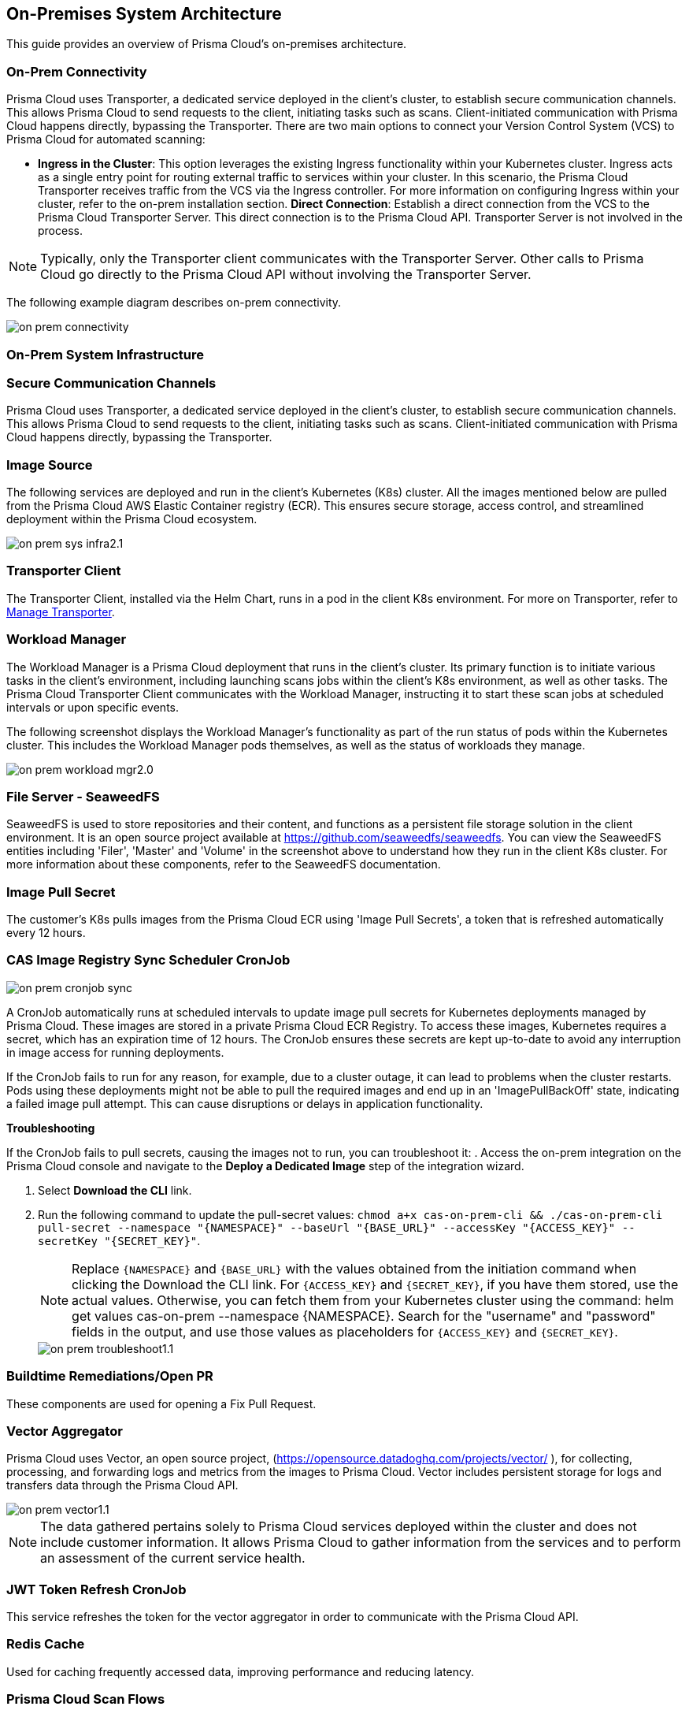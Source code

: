 == On-Premises System Architecture

This guide provides an overview of Prisma Cloud's on-premises architecture.

=== On-Prem Connectivity  

Prisma Cloud uses Transporter, a dedicated service deployed in the client's cluster, to establish secure communication channels. This allows Prisma Cloud to send requests to the client, initiating tasks such as scans. Client-initiated communication with Prisma Cloud happens directly, bypassing the Transporter.  
There are two main options to connect your Version Control System (VCS) to Prisma Cloud for automated scanning:

* *Ingress in the Cluster*: This option leverages the existing Ingress functionality within your Kubernetes cluster. Ingress acts as a single entry point for routing external traffic to services within your cluster. In this scenario, the Prisma Cloud Transporter receives traffic from the VCS via the Ingress controller. For more information on configuring Ingress within your cluster, refer to the on-prem installation section.   
*Direct Connection*: Establish a direct connection from the VCS to the Prisma Cloud Transporter Server. This direct connection is to the Prisma Cloud API. Transporter Server is not involved in the process.

NOTE: Typically, only the Transporter client communicates with the Transporter Server. Other calls to Prisma Cloud go directly to the Prisma Cloud API without involving the Transporter Server.

The following example diagram describes on-prem connectivity.

image::application-security/on-prem-connectivity.png[]

=== On-Prem System Infrastructure

=== Secure Communication Channels

Prisma Cloud uses Transporter, a dedicated service deployed in the client's cluster, to establish secure communication channels. This allows Prisma Cloud to send requests to the client, initiating tasks such as scans. Client-initiated communication with Prisma Cloud happens directly, bypassing the Transporter.  

=== Image Source

The following services are deployed and run in the client's Kubernetes (K8s) cluster. All the images mentioned below are pulled from the Prisma Cloud AWS Elastic Container registry (ECR). This ensures secure storage, access control, and streamlined deployment within the Prisma Cloud ecosystem.

image::application-security/on-prem-sys-infra2.1.png[]

=== Transporter Client

The Transporter Client, installed via the Helm Chart, runs in a pod in the client K8s environment. For more on Transporter, refer to xref:../manage-network-tunnel/manage-network-tunnel.adoc[Manage Transporter].

=== Workload Manager 

The Workload Manager is a Prisma Cloud deployment that runs in the client's cluster. Its primary function is to initiate various tasks in the client's environment, including launching scans jobs within the client's K8s environment, as well as other tasks. The Prisma Cloud Transporter Client communicates with the Workload Manager, instructing it to start these scan jobs at scheduled intervals or upon specific events.

The following screenshot displays the Workload Manager's functionality as part of the run status of pods within the Kubernetes cluster. This includes the Workload Manager pods themselves, as well as the status of workloads they manage.

image::application-security/on-prem-workload-mgr2.0.png[]

=== File Server - SeaweedFS

SeaweedFS is used to store repositories and their content, and functions as a persistent file storage solution in the client environment. It is an open source project available at https://github.com/seaweedfs/seaweedfs. You can view the SeaweedFS entities including 'Filer', 'Master' and 'Volume' in the screenshot above to understand how they run in the client K8s cluster. For more information about these components, refer to the SeaweedFS documentation.

=== Image Pull Secret

The customer's K8s pulls images from the Prisma Cloud ECR using 'Image Pull Secrets', a token that is refreshed automatically every 12 hours.

=== CAS Image Registry Sync Scheduler CronJob

image::application-security/on-prem-cronjob-sync.png[]

A CronJob automatically runs at scheduled intervals to update image pull secrets for Kubernetes deployments managed by Prisma Cloud. These images are stored in a private Prisma Cloud ECR Registry. To access these images, Kubernetes requires a secret, which has an expiration time of 12 hours. The CronJob ensures these secrets are kept up-to-date to avoid any interruption in image access for running deployments. 

If the CronJob fails to run for any reason, for example, due to a cluster outage, it can lead to problems when the cluster restarts. Pods using these deployments might not be able to pull the required images and end up in an 'ImagePullBackOff' state, indicating a failed image pull attempt. This can cause disruptions or delays in application functionality.

*Troubleshooting*

If the CronJob fails to pull secrets, causing the images not to run, you can troubleshoot it: 
. Access the on-prem integration on the Prisma Cloud console and navigate to the *Deploy a Dedicated Image* step of the integration wizard.

. Select *Download the CLI* link.

. Run the following command to update the pull-secret values: 
`chmod a+x cas-on-prem-cli && ./cas-on-prem-cli pull-secret --namespace "{NAMESPACE}" --baseUrl "{BASE_URL}" --accessKey "{ACCESS_KEY}" --secretKey "{SECRET_KEY}"`.
+
NOTE: Replace `{NAMESPACE}` and `{BASE_URL}` with the values obtained from the initiation command when clicking the Download the CLI link. For `{ACCESS_KEY}` and `{SECRET_KEY}`, if you have them stored, use the actual values. Otherwise, you can fetch them from your Kubernetes cluster using the command: helm get values cas-on-prem --namespace {NAMESPACE}. Search for the "username" and "password" fields in the output, and use those values as placeholders for `{ACCESS_KEY}` and `{SECRET_KEY}`.
+
image::application-security/on-prem-troubleshoot1.1.png[]

////
. Update the following pull-secret values in the file: 'namespace', 'baseUrl', 'accessKey, 'secretKey.
+
NOTE: You can view the initial values in the *CLI Initiation Command* field of the *Deploy a Dedicated Image* wizard.
////


=== Buildtime Remediations/Open PR

These components are used for opening a Fix Pull Request.

=== Vector Aggregator

Prisma Cloud uses Vector, an open source project, (https://opensource.datadoghq.com/projects/vector/ ), for collecting, processing, and forwarding logs and metrics from the images to Prisma Cloud. Vector includes persistent storage for logs and  transfers data through the Prisma Cloud API.
 
image::application-security/on-prem-vector1.1.png[]

NOTE: The data gathered pertains solely to Prisma Cloud services deployed within the cluster and does not include customer information. It allows Prisma Cloud to gather information from the services and to perform an assessment of the current service health.

=== JWT Token Refresh CronJob

This service refreshes the token for the vector aggregator in order to communicate with the Prisma Cloud API.

=== Redis Cache

Used for caching frequently accessed data, improving performance and reducing latency.

=== Prisma Cloud Scan Flows

Prisma Cloud offers two main scan flows to identify vulnerabilities and misconfigurations: Periodic and Webhook scans.

=== Periodic Flows

The Periodic flow runs automatic scans twice daily on the default or selected branch of your code repository. It currently supports infrastructure as code (IaC) misconfigurations and Secrets management scans.

image::application-security/on-prem-periodic-flow2.1.png[]

[.task]

==== Periodic Scan Workflow

[.procedure]

. *Initiation*: The scan is managed by the Prisma Cloud Transporter Server, which informs the client's K8s cluster through the Transporter Client that Prisma Cloud must start a scan. 

. *Code Retrieval*: The clone job retrieves the default/selected branch of the code to be scanned from the client's VCS, storing it in the SeaweedFS persistent file storage on the cluster.

. *Scanning*: The IaC and Secrets scanner jobs are then executed, with full results stored in the persistent file storage.

. *Result Transmission*: Results that do not include code or sensitive information are transmitted directly via API from the scanner services on the cluster (not via the Transporter Client) to the Prisma Cloud Server. These results can then be viewed on the Prisma Cloud console.

. *Fix Storage*: Code fixes generated during periodic scans are only stored in the cluster's persistent file storage. Therefore, if a fix is performed through the UI, the code fix itself will not be available there. A request will be sent to the ‘PR Fixes’ service in the client’s cluster, which will open a pull request opposite the client’s VCS. The suggested code fix can then be viewed on the VCS.

. *Fix Workflow*: Refer to <<#fix-workflow,Fix Workflow>> below for more information on fixing issues detected in a periodic scan.


=== Webhook Flows

Pull Request scans are triggered by activity in your version control system (VCS), such as opening a pull request (PR) or adding a new commit to an existing PR.  

image::application-security/on-prem-webhook-flow3.1.png[]

[.task]

==== PR Scan Workflow

[.procedure]

. *Trigger*: The VCS sends a webhook notification to the Ingress within the cluster.
Ingress Routing: The Ingress routes the notification to the Transporter Client, informing it of a request to scan the specific PR/commit (not the full codebase).

. *Scan Initiation*: The Transporter Client transmits the request to initiate a scan to Prisma Cloud (Transporter Server).

. *Clone*: During a Pull Request scan, the clone service retrieves only the specific branch associated with the PR or commit. This differs from periodic scans, which clone the entire default/selected branch. 

. *Storage*: The code is stored on the cluster in the SeaweedFS persistent file storage.

. *Scanning*: The scan is performed on the specific branch that the pull request relates to, not the entire code base.

. *PR Comments*: After scanning is complete, the PR Comments job processes all identified findings within the pull request (PR) and writes a dedicated comment on the PR in the VCS for each finding. These findings can also be viewed on the Prisma Cloud console. 

. *Enforcement rules*: Enforcement rules apply to PR scan findings. These rules define the actions that can be taken automatically based on scan findings, such as blocking a pull request with critical vulnerabilities from being merged. Refer to the xref:../risk-management/monitor-and-manage-code-build/enforcement.adoc[Enforcement] documentation for more information.

. *Fix Submission*: When you confirm the fix through the console, the details are sent to the Prisma Cloud Transporter Client within your cluster.
+
NOTE: When you fix an issue directly through the Prisma Cloud console, the fix details are  stored in the cluster in the persistent file storage and cannot be viewed on the console. The console will notify you that a fix is available.

. *Fix Workflow*: Refer to <<#fix-workflow,Fix Workflow>> below for more information on fixing issues detected in a PR scan.

[task]
[#fix-workflow]
=== Fix Workflow

When you fix an issue directly through the Prisma Cloud console, the fix details are stored in the cluster's persistent file storage and cannot be viewed directly. However, the console will notify you that a fix is available and trigger an automated workflow to create a pull request in your VCS containing the suggested fix.

NOTE: In the fix workflow, the difference between the Periodic and PR scan flows is as follows: if you are using the Periodic flow, a new pull request with the fix is opened. If you are using the PR scan flow, a commit with the fix is added to the existing PR.

[.procedure]

. *Fix Submission*: The fix request is submitted through the Prisma Cloud console and transmitted to the Prisma Cloud Transporter Client within your cluster.

. *Transporter Communication*: Upon receiving the fix details, the Transporter Client initiates communication with the PR Fixes service.

. *PR Creation Request*: The Transporter Client communicates with the PR Fixes,  a web server deployment that runs when a fix is requested, requesting it to open a pull request (PR) in your version control system (VCS) containing the suggested fix.

. *VCS Integration*: The PR Fixes service automatically updates the existing PR in your VCS with the suggested fix. This update includes comments containing the details of the suggested fix.

////
=== Connecting to Prisma Cloud.

There are two main ways to connect your version control system (VCS) to Prisma Cloud for automated scanning:

* *Ingress in the Cluster*: This option leverages the existing Ingress functionality within your Kubernetes cluster. Ingress acts as a single entry point for routing external traffic to services within your cluster. In this scenario, the Prisma Cloud Transporter receives traffic from the VCS via the Ingress controller. For more information on configuring Ingress within your cluster, refer to xref:on-prem-install.adoc#ingress-cluster[Connect with Ingress on the Cluster]

* *Direct Connection*: Alternatively, you can establish a direct connection from the VCS to the Prisma Cloud Transporter Server. This direct connection is to the Prisma Cloud API. Transporter Server is not involved in the process.

NOTE: Typically, only the Transporter client communicates with the Transporter Server. Other calls to Prisma Cloud go directly to the Prisma Cloud API without involving the Transporter Server.
////